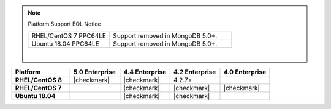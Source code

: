 .. note:: Platform Support EOL Notice

   .. list-table::
      :widths: 40 60
      :class: border-table

      * - RHEL/CentOS 7 PPC64LE
        - Support removed in MongoDB 5.0+.

      * - Ubuntu 18.04 PPC64LE
        - Support removed in MongoDB 5.0+.

   |

.. list-table::
   :header-rows: 1
   :stub-columns: 1
   :class: compatibility
   :widths: 35 30 30 30 30

   * - Platform
     - 5.0 Enterprise
     - 4.4 Enterprise
     - 4.2 Enterprise
     - 4.0 Enterprise

   * - RHEL/CentOS 8
     - |checkmark|
     - |checkmark|
     - 4.2.7+
     -

   * - RHEL/CentOS 7
     -
     - |checkmark|
     - |checkmark|
     - |checkmark|

   * - Ubuntu 18.04
     -
     - |checkmark|
     - |checkmark|
     -

